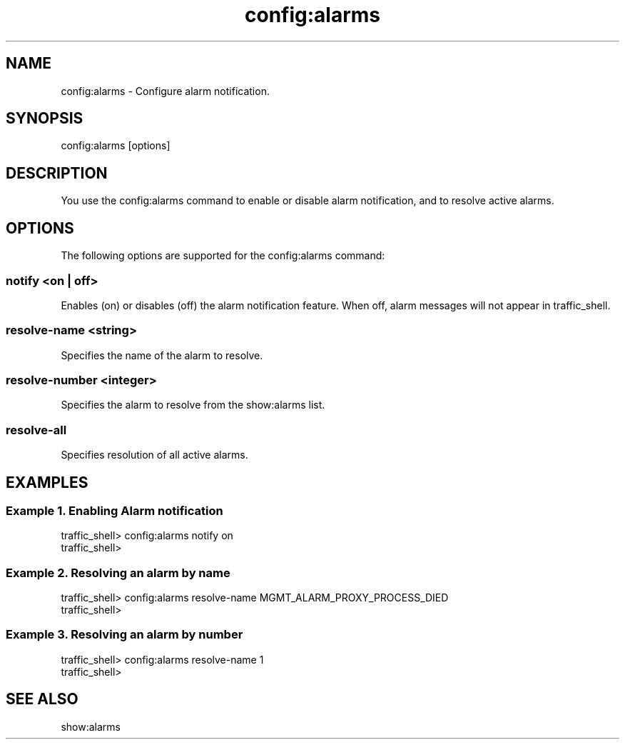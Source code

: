 .\"  Licensed to the Apache Software Foundation (ASF) under one .\"
.\"  or more contributor license agreements.  See the NOTICE file .\"
.\"  distributed with this work for additional information .\"
.\"  regarding copyright ownership.  The ASF licenses this file .\"
.\"  to you under the Apache License, Version 2.0 (the .\"
.\"  "License"); you may not use this file except in compliance .\"
.\"  with the License.  You may obtain a copy of the License at .\"
.\" .\"
.\"      http://www.apache.org/licenses/LICENSE-2.0 .\"
.\" .\"
.\"  Unless required by applicable law or agreed to in writing, software .\"
.\"  distributed under the License is distributed on an "AS IS" BASIS, .\"
.\"  WITHOUT WARRANTIES OR CONDITIONS OF ANY KIND, either express or implied. .\"
.\"  See the License for the specific language governing permissions and .\"
.\"  limitations under the License. .\"
.TH "config:alarms"
.SH NAME
config:alarms \- Configure alarm notification.
.SH SYNOPSIS
config:alarms [options]
.SH DESCRIPTION
You use the config:alarms command to enable or disable alarm notification, and to 
resolve active alarms.
.SH OPTIONS
The following options are supported for the config:alarms command:
.SS "notify <on | off>"
Enables (on) or disables (off) the alarm notification feature.  When off, alarm
messages will not appear in traffic_shell.
.SS "resolve-name <string>"
Specifies the name of the alarm to resolve.
.SS "resolve-number <integer>"
Specifies the alarm to resolve from the show:alarms list.
.SS "resolve-all"
Specifies resolution of all active alarms.
.SH EXAMPLES
.SS "Example 1. Enabling Alarm notification"
.PP
.nf
traffic_shell> config:alarms notify on
traffic_shell> 
.SS "Example 2. Resolving an alarm by name"
.PP
.nf
traffic_shell> config:alarms resolve-name MGMT_ALARM_PROXY_PROCESS_DIED
traffic_shell> 
.SS "Example 3. Resolving an alarm by number"
.PP
.nf
traffic_shell> config:alarms resolve-name 1                            
traffic_shell> 
.SH "SEE ALSO"
show:alarms
